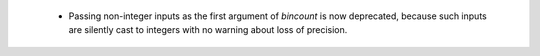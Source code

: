   * Passing non-integer inputs as the first argument of `bincount` is now
    deprecated, because such inputs are silently cast to integers with no
    warning about loss of precision.
